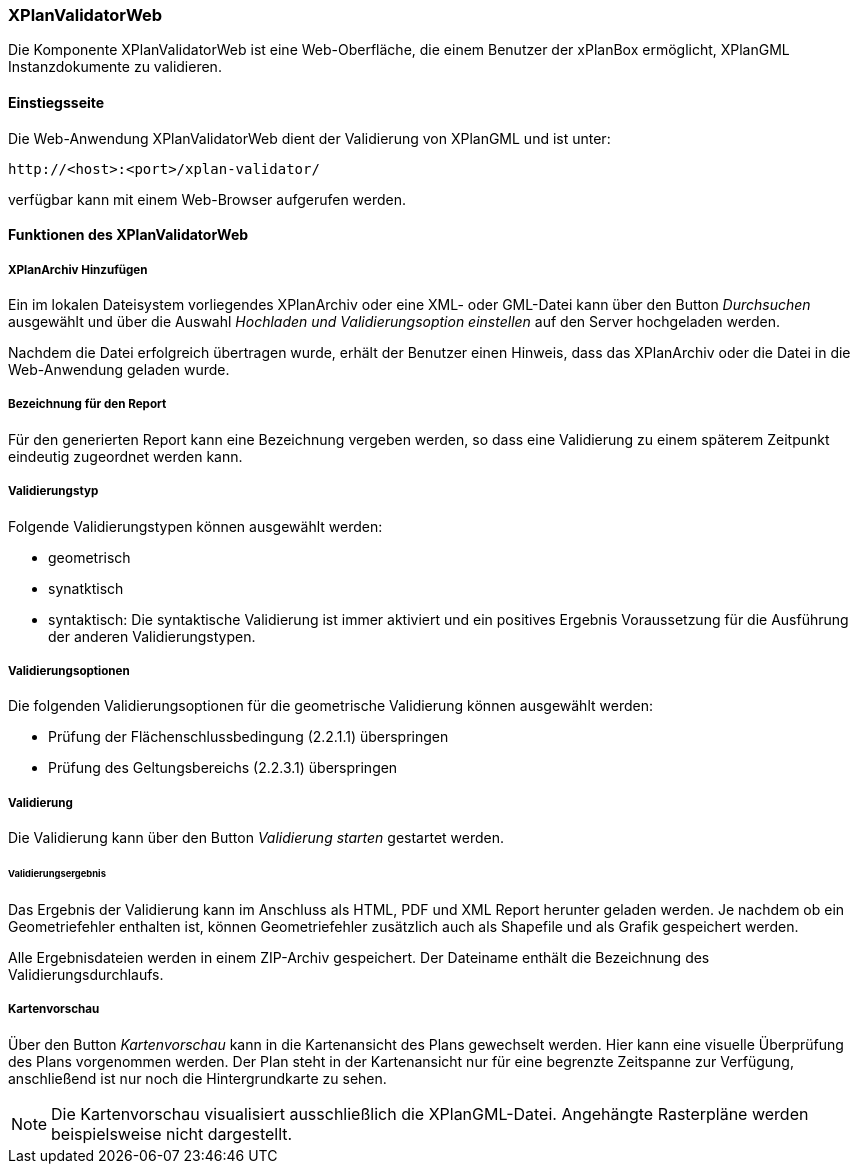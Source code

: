 [[xplanvalidator-web]]
=== XPlanValidatorWeb

Die Komponente XPlanValidatorWeb ist eine Web-Oberfläche, die einem
Benutzer der xPlanBox ermöglicht, XPlanGML Instanzdokumente zu
validieren.

[[xplanvalidator-web-benutzungsanleitung]]
==== Einstiegsseite

Die Web-Anwendung XPlanValidatorWeb dient der Validierung von XPlanGML und
ist unter:

----
http://<host>:<port>/xplan-validator/
----

verfügbar kann mit einem Web-Browser aufgerufen werden.

==== Funktionen des XPlanValidatorWeb

[[xplanvalidator-web-hinzufuegen]]
===== XPlanArchiv Hinzufügen

Ein im lokalen Dateisystem vorliegendes XPlanArchiv oder eine XML- oder GML-Datei kann über den Button _Durchsuchen_ ausgewählt und über
die Auswahl _Hochladen und Validierungsoption einstellen_ auf den Server hochgeladen werden.

Nachdem die Datei erfolgreich übertragen wurde, erhält der Benutzer einen Hinweis, dass das XPlanArchiv oder die Datei in die Web-Anwendung geladen wurde.

[[xplanvalidator-web--bezeichnung-der-validierung]]
===== Bezeichnung für den Report

Für den generierten Report kann eine Bezeichnung vergeben werden, so dass eine Validierung zu einem späterem Zeitpunkt eindeutig zugeordnet werden kann.

[[xplanvalidator-web-validierungsart]]
===== Validierungstyp

Folgende Validierungstypen können ausgewählt werden:

  * geometrisch
  * synatktisch
  * syntaktisch: Die syntaktische Validierung ist immer aktiviert und ein positives Ergebnis Voraussetzung für die Ausführung der anderen Validierungstypen.

[[xplanvalidator-web-validierungsoption]]
===== Validierungsoptionen

Die folgenden Validierungsoptionen für die geometrische Validierung können ausgewählt werden:

  * Prüfung der Flächenschlussbedingung (2.2.1.1) überspringen
  * Prüfung des Geltungsbereichs (2.2.3.1) überspringen

[[xplanvalidator-web-validierung]]
===== Validierung

Die Validierung kann über den Button _Validierung starten_ gestartet werden.

[[xplanvalidator-web-validierungsergebnis]]
====== Validierungsergebnis

Das Ergebnis der Validierung kann im Anschluss als HTML, PDF und XML
Report herunter geladen werden. Je nachdem ob ein Geometriefehler
enthalten ist, können Geometriefehler zusätzlich auch als Shapefile und als Grafik
gespeichert werden.

Alle Ergebnisdateien werden in einem ZIP-Archiv gespeichert. Der
Dateiname enthält die Bezeichnung des Validierungsdurchlaufs.

[[xplanvalidator-web-kartenvorschau]]
===== Kartenvorschau

Über den Button _Kartenvorschau_ kann in die Kartenansicht des Plans gewechselt werden. Hier kann eine visuelle Überprüfung des Plans vorgenommen werden. Der Plan steht in der Kartenansicht nur für eine begrenzte Zeitspanne zur Verfügung, anschließend ist nur noch die Hintergrundkarte zu sehen.

[NOTE]
====

Die Kartenvorschau visualisiert ausschließlich die XPlanGML-Datei. Angehängte Rasterpläne werden beispielsweise nicht dargestellt.

====

